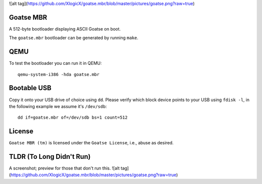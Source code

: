 ![alt tag](https://github.com/XlogicX/goatse.mbr/blob/master/pictures/goatse.png?raw=true)

Goatse MBR
==========

A 512-byte bootloader displaying ASCII Goatse on boot.

The ``goatse.mbr`` bootloader can be generated by running ``make``.

QEMU
====

To test the bootloader you can run it in QEMU::

    qemu-system-i386 -hda goatse.mbr

Bootable USB
============

Copy it onto your USB drive of choice using ``dd``. Please verify which block
device points to your USB using ``fdisk -l``, in the following example we
assume it's ``/dev/sdb``::

    dd if=goatse.mbr of=/dev/sdb bs=1 count=512

License
=======

``Goatse MBR (tm)`` is licensed under the ``Goatse License``, i.e., abuse as
desired.

TLDR (To Long Didn't Run)
=======

A screenshot; preview for those that don't run this.
![alt tag](https://github.com/XlogicX/goatse.mbr/blob/master/pictures/goatse.png?raw=true)
